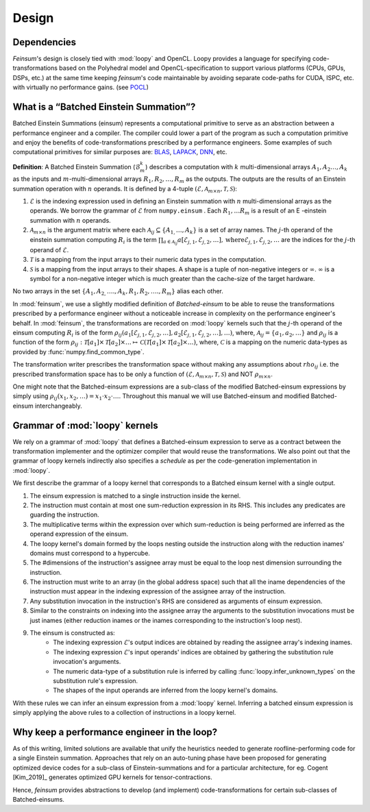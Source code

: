 Design
======

.. _dsgn_explain_deps:

Dependencies
------------

*Feinsum*'s design is closely tied with :mod:`loopy` and OpenCL. Loopy provides
a language for specifying code-transformations based on the Polyhedral model
and OpenCL-specification to support various platforms (CPUs, GPUs, DSPs, etc.)
at the same time keeping *feinsum*'s code maintainable by avoiding separate
code-paths for CUDA, ISPC, etc. with virtually no performance gains. (see
`POCL <http://portablecl.org/>`_)


.. _dsgn_batched_einsum_defn:

What is a “Batched Einstein Summation”?
---------------------------------------

Batched Einstein Summations (einsum) represents a computational primitive to serve as an
abstraction between a performance engineer and a compiler. The compiler could
lower a part of the program as such a computation primitive and enjoy the
benefits of code-transformations prescribed by a performance engineers. Some
examples of such computational primitives for similar purposes are: `BLAS
<https://netlib.org/blas/>`_, `LAPACK <https://netlib.org/lapack/>`_, `DNN
<https://docs.nvidia.com/deeplearning/cudnn/api/index.html>`_, etc.

**Definition**: A Batched Einstein Summation (:math:`\mathcal{B}_m^k`) describes a computation
with :math:`k` multi-dimensional arrays :math:`A_1, A_2 \ldots, A_k` as the
inputs and :math:`m`-multi-dimensional arrays :math:`R_1, R_2, \ldots, R_m` as
the outputs. The outputs are the results of an Einstein summation operation
with :math:`n` operands. It is defined by a 4-tuple :math:`(\mathcal{E},
\mathcal{A}_{m \times n}, \mathcal{T}, \mathcal{S})`:

#. :math:`\mathcal{E}` is the indexing expression used in defining an Einstein summation
   with :math:`n` multi-dimensional arrays as the operands. We borrow the
   grammar of :math:`\mathcal{E}` from ``numpy.einsum`` . Each :math:`R_1,
   \ldots R_m` is a result of an E -einstein summation with :math:`n` operands.

#. :math:`\mathcal{A}_{m \times n}` is the argument matrix where each
   :math:`\mathcal{A}_{i j} \subseteq \{ A_{1,} \ldots, A_k \}` is a set of
   array names. The :math:`j`-th operand of the einstein summation computing
   :math:`R_i` is the term :math:`\prod_{a \in \mathcal{A}_{i j}}
   a [\mathcal{E}_{j, 1}, \mathcal{E}_{j, 2}, \ldots], \mathrm{where}
   \mathcal{E}_{j, 1}, \mathcal{E}_{j, 2}, \ldots` are the indices for the
   :math:`j`-th operand of :math:`\mathcal{E}`.

#. :math:`\mathcal{T}` is a mapping from the input arrays to their
   numeric data types in the computation.

#. :math:`\mathcal{S}` is a mapping from the input arrays to their
   shapes. A shape is a tuple of non-negative integers or :math:`\infty`.
   :math:`\infty` is a symbol for a non-negative integer which is much greater
   than the cache-size of the target hardware.

No two arrays in the set :math:`\{ A_1, A_{2,} \ldots ., A_k, R_1, R_2, \ldots
., R_m \}` alias each other.


In :mod:`feinsum`, we use a slightly modified definition of *Batched-einsum* to
be able to reuse the transformations prescribed by a performance engineer
without a noticeable increase in complexity on the performance engineer's
behalf. In :mod:`feinsum`, the transformations are recorded on :mod:`loopy`
kernels such that the :math:`j`-th operand of the einsum computing :math:`R_i`
is of the form :math:`\rho_{ij}(a_1[\mathcal{E}_{j, 1}, \mathcal{E}_{j, 2},
\ldots], a_2[\mathcal{E}_{j, 1}, \mathcal{E}_{j, 2}, \ldots], \ldots)`, where,
:math:`\mathcal{A}_{i j} = \{a_1, a_2, \ldots\}` and :math:`\rho_{ij}` is
a function of the form
:math:`\rho_{ij}:\mathcal{T}[a_1]\times\mathcal{T}[a_2]\times\ldots\mapsto
\mathcal{C}\left(\mathcal{T}[a_1]\times\mathcal{T}[a_2]\times\ldots\right)`,
where, :math:`\mathcal{C}` is a mapping on the numeric data-types as provided
by :func:`numpy.find_common_type`.


The transformation writer prescribes the transformation space without making
any assumptions about :math:`rho_{ij}` i.e. the prescribed transformation space
has to be only a function of :math:`(\mathcal{E}, \mathcal{A}_{m \times n},
\mathcal{T}, \mathcal{S})` and NOT :math:`\rho_{m \times n}`.

One might note that the Batched-einsum expressions are a sub-class of the
modified Batched-einsum expressions by simply using :math:`\rho_{ij}(x_1, x_2,
\ldots) = x_1\cdot x_2\cdot\ldots`. Throughout this manual we will use Batched-einsum
and modified Batched-einsum interchangeably.

.. _dsgn_loopy_grammar:

Grammar of :mod:`loopy` kernels
-------------------------------

We rely on a grammar of :mod:`loopy` that defines a Batched-einsum expression
to serve as a contract between the transformation implementer and the optimizer
compiler that would reuse the transformations. We also point out that the
grammar of loopy kernels indirectly also specifies a *schedule* as per the
code-generation implementation in :mod:`loopy`.

We first describe the grammar of a loopy kernel that corresponds to a Batched
einsum kernel with a single output.

#. The einsum expression is matched to a single instruction inside the kernel.
#. The instruction must contain at most one sum-reduction expression in its
   RHS. This includes any predicates are guarding the instruction.
#. The multiplicative terms within the expression over which sum-reduction
   is being performed are inferred as the operand expression of the einsum.
#. The loopy kernel's domain formed by the loops nesting outside the
   instruction along with the reduction inames' domains must correspond to
   a hypercube.
#. The #dimensions of the instruction's assignee array must be equal to
   the loop nest dimension surrounding the instruction.
#. The instruction must write to an array (in the global address space)
   such that all the iname dependencies of the instruction must appear
   in the indexing expression of the assignee array of the instruction.
#. Any substitution invocation in the instruction's RHS are considered as
   arguments of einsum expression.
#. Similar to the constraints on indexing into the assignee array the
   arguments to the substitution invocations must be just inames (either
   reduction inames or the inames corresponding to the instruction's loop
   nest).
#. The einsum is constructed as:
    - The indexing expression :math:`\mathcal{E}`'s output indices are obtained
      by reading the assignee array's indexing inames.
    - The indexing expression :math:`\mathcal{E}`'s input operands' indices are obtained
      by gathering the substitution rule invocation's arguments.
    - The numeric data-type of a substitution rule is inferred by calling
      :func:`loopy.infer_unknown_types` on the substitution rule's expression.
    - The shapes of the input operands are inferred from the loopy kernel's domains.

With these rules we can infer an einsum expression from a :mod:`loopy` kernel. Inferring
a batched einsum expression is simply applying the above rules to a collection of instructions
in a loopy kernel.

.. _dsgn_why_perf_engg:

Why keep a performance engineer in the loop?
--------------------------------------------

As of this writing, limited solutions are available that unify the heuristics
needed to generate roofline-performing code for a single Einstein summation.
Approaches that rely on an auto-tuning phase have been proposed for generating
optimized device codes for a sub-class of Einstein-summations and for
a particular architecture, for eg. Cogent [Kim_2019]_ generates optimized GPU
kernels for tensor-contractions.

Hence, *feinsum* provides abstractions to develop (and implement)
code-transformations for certain sub-classes of Batched-einsums.
